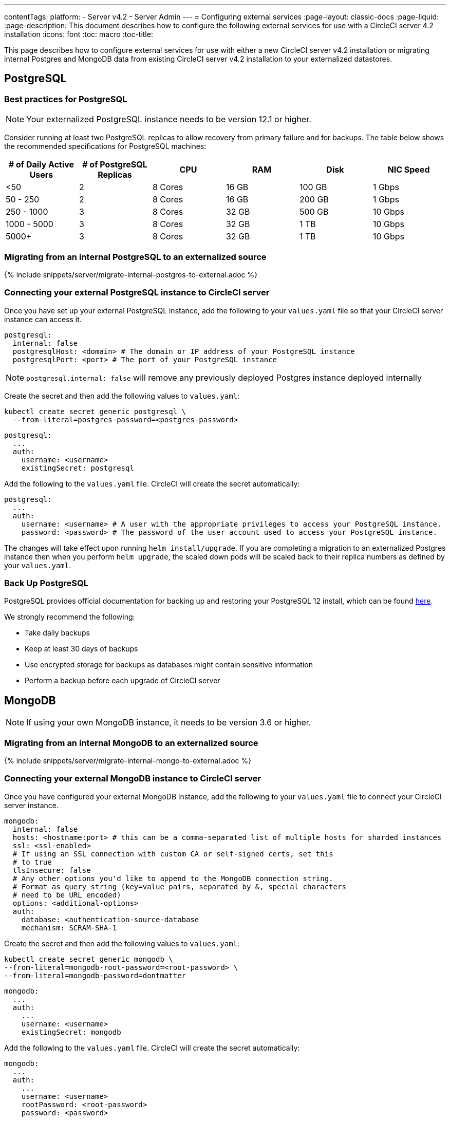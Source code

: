 ---
contentTags:
  platform:
    - Server v4.2
    - Server Admin
---
= Configuring external services
:page-layout: classic-docs
:page-liquid:
:page-description: This document describes how to configure the following external services for use with a CircleCI server 4.2 installation
:icons: font
:toc: macro
:toc-title:

This page describes how to configure external services for use with either a new CircleCI server v4.2 installation or migrating internal Postgres and MongoDB data from existing CircleCI server v4.2 installation to your externalized datastores.

[#postgresql]
== PostgreSQL

[#best-practices-for-your-postgresql]
=== Best practices for PostgreSQL

NOTE: Your externalized PostgreSQL instance needs to be version 12.1 or higher.

Consider running at least two PostgreSQL replicas to allow recovery from primary failure and for backups. The table below shows the recommended specifications for PostgreSQL machines:

[.table.table-striped]
[cols=6*, options="header", stripes=even]
|===
|# of Daily Active Users
|# of PostgreSQL Replicas
|CPU
|RAM
|Disk
|NIC Speed

|<50
|2
|8 Cores
|16 GB
|100 GB
| 1 Gbps

|50 - 250
|2
|8 Cores
|16 GB
|200 GB
|1 Gbps

|250 - 1000
|3
|8 Cores
|32 GB
|500 GB
|10 Gbps

|1000 - 5000
|3
|8 Cores
|32 GB
|1 TB
|10 Gbps

|5000+
|3
|8 Cores
|32 GB
|1 TB
|10 Gbps
|===

[#migrating-from-internal-postgres]
=== Migrating from an internal PostgreSQL to an externalized source

{% include snippets/server/migrate-internal-postgres-to-external.adoc %}

[#connecting-your-external-postgres]
=== Connecting your external PostgreSQL instance to CircleCI server

Once you have set up your external PostgreSQL instance, add the following to your `values.yaml` file so that your CircleCI server instance can access it.

[source,yaml]
----
postgresql:
  internal: false
  postgresqlHost: <domain> # The domain or IP address of your PostgreSQL instance
  postgresqlPort: <port> # The port of your PostgreSQL instance
----

NOTE: `postgresql.internal: false` will remove any previously deployed Postgres instance deployed internally

[tab.postgres.Create_secret_yourself]
--
Create the secret and then add the following values to `values.yaml`:

[source,shell]
----
kubectl create secret generic postgresql \
  --from-literal=postgres-password=<postgres-password>
----

[source,yaml]
----
postgresql:
  ...
  auth:
    username: <username>
    existingSecret: postgresql
----
--

[tab.postgres.CircleCI_creates_secret]
--
Add the following to
the `values.yaml` file. CircleCI will create the secret automatically:

[source,yaml]
----
postgresql:
  ...
  auth:
    username: <username> # A user with the appropriate privileges to access your PostgreSQL instance.
    password: <password> # The password of the user account used to access your PostgreSQL instance.
----
--

The changes will take effect upon running `helm install/upgrade`. If you are completing a migration to an externalized Postgres instance then when you perform `helm upgrade`, the scaled down pods will be scaled back to their replica numbers as defined by your `values.yaml`.


[#backing-up-postgresql]
=== Back Up PostgreSQL
PostgreSQL provides official documentation for backing up and restoring your PostgreSQL 12 install, which can be found link:https://www.postgresql.org/docs/12/backup.html[here].

We strongly recommend the following:

* Take daily backups
* Keep at least 30 days of backups
* Use encrypted storage for backups as databases might contain sensitive information
* Perform a backup before each upgrade of CircleCI server

[#mongodb]
== MongoDB

NOTE: If using your own MongoDB instance, it needs to be version 3.6 or higher.

[#migrating-from-internal-mongodb]
=== Migrating from an internal MongoDB to an externalized source

{% include snippets/server/migrate-internal-mongo-to-external.adoc %}

[#connecting-your-external-mongodb]
=== Connecting your external MongoDB instance to CircleCI server

Once you have configured your external MongoDB instance, add the following to your `values.yaml` file to connect your CircleCI server instance.

[source,yaml]
----
mongodb:
  internal: false
  hosts: <hostname:port> # this can be a comma-separated list of multiple hosts for sharded instances
  ssl: <ssl-enabled>
  # If using an SSL connection with custom CA or self-signed certs, set this
  # to true
  tlsInsecure: false
  # Any other options you'd like to append to the MongoDB connection string.
  # Format as query string (key=value pairs, separated by &, special characters
  # need to be URL encoded)
  options: <additional-options>
  auth:
    database: <authentication-source-database
    mechanism: SCRAM-SHA-1
----

[tab.mongo.Create_secret_yourself]
--
Create the secret and then add the following values to `values.yaml`:

[source,shell]
----
kubectl create secret generic mongodb \
--from-literal=mongodb-root-password=<root-password> \
--from-literal=mongodb-password=dontmatter
----

[source,yaml]
----
mongodb:
  ...
  auth:
    ...
    username: <username>
    existingSecret: mongodb
----
--

[tab.mongo.CircleCI_creates_secret]
--
Add the following to
the `values.yaml` file. CircleCI will create the secret automatically:

[source,yaml]
----
mongodb:
  ...
  auth:
    ...
    username: <username>
    rootPassword: <root-password>
    password: <password>
----
--

The changes will take effect upon running `helm install/upgrade`. If you are completing a migration to an externalized MongoDB instance then when you perform `helm upgrade`, the scaled down pods will be scaled back to their replica numbers as defined by your `values.yaml`.
